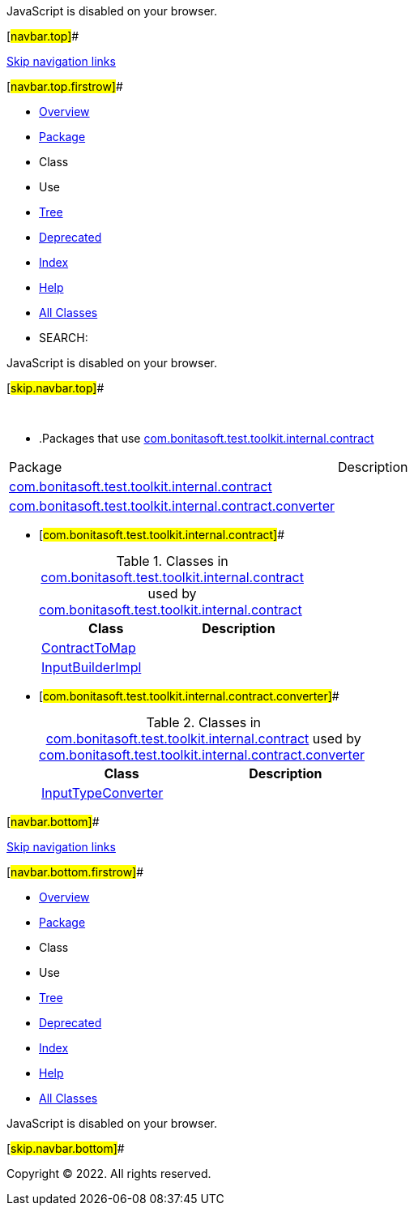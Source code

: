 JavaScript is disabled on your browser.

[#navbar.top]##

link:#skip.navbar.top[Skip navigation links]

[#navbar.top.firstrow]##

* link:../../../../../../index.html[Overview]
* link:package-summary.html[Package]
* Class
* Use
* link:package-tree.html[Tree]
* link:../../../../../../deprecated-list.html[Deprecated]
* link:../../../../../../index-all.html[Index]
* link:../../../../../../help-doc.html[Help]

* link:../../../../../../allclasses.html[All Classes]

* SEARCH:

JavaScript is disabled on your browser.

[#skip.navbar.top]##

 

* .Packages that use link:package-summary.html[com.bonitasoft.test.toolkit.internal.contract][.tabEnd]# #
[cols=",",options="header",]
|=========================================================================================================================
|Package |Description
|link:#com.bonitasoft.test.toolkit.internal.contract[com.bonitasoft.test.toolkit.internal.contract] | 
|link:#com.bonitasoft.test.toolkit.internal.contract.converter[com.bonitasoft.test.toolkit.internal.contract.converter] | 
|=========================================================================================================================
* [#com.bonitasoft.test.toolkit.internal.contract]##
+
.Classes in link:package-summary.html[com.bonitasoft.test.toolkit.internal.contract] used by link:package-summary.html[com.bonitasoft.test.toolkit.internal.contract][.tabEnd]# #
[cols=",",options="header",]
|=======================================================================================================
|Class |Description
|link:class-use/ContractToMap.html#com.bonitasoft.test.toolkit.internal.contract[ContractToMap] | 
|link:class-use/InputBuilderImpl.html#com.bonitasoft.test.toolkit.internal.contract[InputBuilderImpl] | 
|=======================================================================================================
* [#com.bonitasoft.test.toolkit.internal.contract.converter]##
+
.Classes in link:package-summary.html[com.bonitasoft.test.toolkit.internal.contract] used by link:converter/package-summary.html[com.bonitasoft.test.toolkit.internal.contract.converter][.tabEnd]# #
[cols=",",options="header",]
|=====================================================================================================================
|Class |Description
|link:class-use/InputTypeConverter.html#com.bonitasoft.test.toolkit.internal.contract.converter[InputTypeConverter] | 
|=====================================================================================================================

[#navbar.bottom]##

link:#skip.navbar.bottom[Skip navigation links]

[#navbar.bottom.firstrow]##

* link:../../../../../../index.html[Overview]
* link:package-summary.html[Package]
* Class
* Use
* link:package-tree.html[Tree]
* link:../../../../../../deprecated-list.html[Deprecated]
* link:../../../../../../index-all.html[Index]
* link:../../../../../../help-doc.html[Help]

* link:../../../../../../allclasses.html[All Classes]

JavaScript is disabled on your browser.

[#skip.navbar.bottom]##

[.small]#Copyright © 2022. All rights reserved.#
